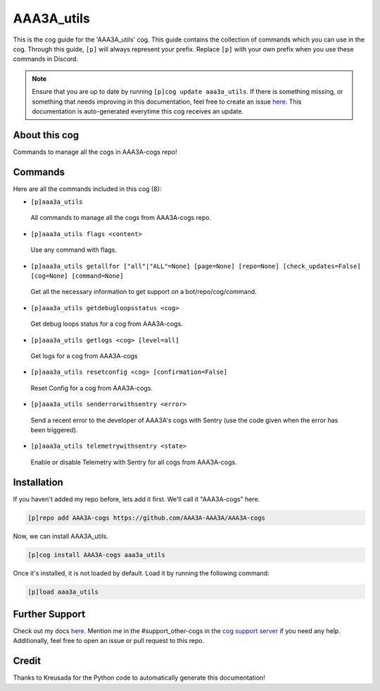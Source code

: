 .. _aaa3a_utils:
===========
AAA3A_utils
===========

This is the cog guide for the 'AAA3A_utils' cog. This guide contains the collection of commands which you can use in the cog.
Through this guide, ``[p]`` will always represent your prefix. Replace ``[p]`` with your own prefix when you use these commands in Discord.

.. note::

    Ensure that you are up to date by running ``[p]cog update aaa3a_utils``.
    If there is something missing, or something that needs improving in this documentation, feel free to create an issue `here <https://github.com/AAA3A-AAA3A/AAA3A-cogs/issues>`_.
    This documentation is auto-generated everytime this cog receives an update.

--------------
About this cog
--------------

Commands to manage all the cogs in AAA3A-cogs repo!

--------
Commands
--------

Here are all the commands included in this cog (8):

* ``[p]aaa3a_utils``
 All commands to manage all the cogs from AAA3A-cogs repo.

* ``[p]aaa3a_utils flags <content>``
 Use any command with flags.

* ``[p]aaa3a_utils getallfor ["all"|"ALL"=None] [page=None] [repo=None] [check_updates=False] [cog=None] [command=None]``
 Get all the necessary information to get support on a bot/repo/cog/command.

* ``[p]aaa3a_utils getdebugloopsstatus <cog>``
 Get debug loops status for a cog from AAA3A-cogs.

* ``[p]aaa3a_utils getlogs <cog> [level=all]``
 Get logs for a cog from AAA3A-cogs

* ``[p]aaa3a_utils resetconfig <cog> [confirmation=False]``
 Reset Config for a cog from AAA3A-cogs.

* ``[p]aaa3a_utils senderrorwithsentry <error>``
 Send a recent error to the developer of AAA3A's cogs with Sentry (use the code given when the error has been triggered).

* ``[p]aaa3a_utils telemetrywithsentry <state>``
 Enable or disable Telemetry with Sentry for all cogs from AAA3A-cogs.

------------
Installation
------------

If you haven't added my repo before, lets add it first. We'll call it
"AAA3A-cogs" here.

.. code-block:: ini

    [p]repo add AAA3A-cogs https://github.com/AAA3A-AAA3A/AAA3A-cogs

Now, we can install AAA3A_utils.

.. code-block:: ini

    [p]cog install AAA3A-cogs aaa3a_utils

Once it's installed, it is not loaded by default. Load it by running the following command:

.. code-block:: ini

    [p]load aaa3a_utils

---------------
Further Support
---------------

Check out my docs `here <https://aaa3a-cogs.readthedocs.io/en/latest/>`_.
Mention me in the #support_other-cogs in the `cog support server <https://discord.gg/GET4DVk>`_ if you need any help.
Additionally, feel free to open an issue or pull request to this repo.

------
Credit
------

Thanks to Kreusada for the Python code to automatically generate this documentation!
